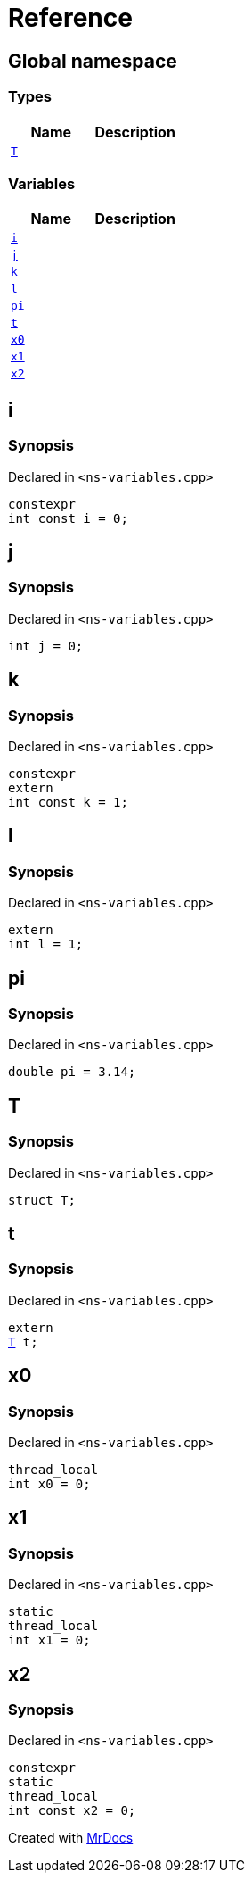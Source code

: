 = Reference
:mrdocs:

[#index]
== Global namespace

===  Types
[cols=2]
|===
| Name | Description 

| <<#T,`T`>> 
| 
    
|===
=== Variables
[cols=2]
|===
| Name | Description 

| <<#i,`i`>> 
| 
    
| <<#j,`j`>> 
| 
    
| <<#k,`k`>> 
| 
    
| <<#l,`l`>> 
| 
    
| <<#pi,`pi`>> 
| 
    
| <<#t,`t`>> 
| 
    
| <<#x0,`x0`>> 
| 
    
| <<#x1,`x1`>> 
| 
    
| <<#x2,`x2`>> 
| 
    
|===

[#i]
== i



=== Synopsis

Declared in `<pass:[ns-variables.cpp]>`

[source,cpp,subs="verbatim,macros,-callouts"]
----
constexpr
int const i = 0;
----


[#j]
== j



=== Synopsis

Declared in `<pass:[ns-variables.cpp]>`

[source,cpp,subs="verbatim,macros,-callouts"]
----
int j = 0;
----


[#k]
== k



=== Synopsis

Declared in `<pass:[ns-variables.cpp]>`

[source,cpp,subs="verbatim,macros,-callouts"]
----
constexpr
extern
int const k = 1;
----


[#l]
== l



=== Synopsis

Declared in `<pass:[ns-variables.cpp]>`

[source,cpp,subs="verbatim,macros,-callouts"]
----
extern
int l = 1;
----


[#pi]
== pi



=== Synopsis

Declared in `<pass:[ns-variables.cpp]>`

[source,cpp,subs="verbatim,macros,-callouts"]
----
double pi = pass:[3.14];
----


[#T]
== T



=== Synopsis

Declared in `<pass:[ns-variables.cpp]>`

[source,cpp,subs="verbatim,macros,-callouts"]
----
struct T;
----




[#t]
== t



=== Synopsis

Declared in `<pass:[ns-variables.cpp]>`

[source,cpp,subs="verbatim,macros,-callouts"]
----
extern
<<#T,T>> t;
----


[#x0]
== x0



=== Synopsis

Declared in `<pass:[ns-variables.cpp]>`

[source,cpp,subs="verbatim,macros,-callouts"]
----
thread_local
int x0 = 0;
----


[#x1]
== x1



=== Synopsis

Declared in `<pass:[ns-variables.cpp]>`

[source,cpp,subs="verbatim,macros,-callouts"]
----
static
thread_local
int x1 = 0;
----


[#x2]
== x2



=== Synopsis

Declared in `<pass:[ns-variables.cpp]>`

[source,cpp,subs="verbatim,macros,-callouts"]
----
constexpr
static
thread_local
int const x2 = 0;
----




[.small]#Created with https://www.mrdocs.com[MrDocs]#
